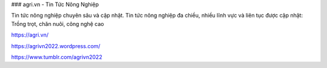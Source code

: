 ### agri.vn - Tin Tức Nông Nghiệp

Tin tức nông nghiệp chuyên sâu và cập nhật. Tin tức nông nghiệp đa chiều, nhiều lĩnh vực và liên tục được cập nhật: Trồng trọt, chăn nuôi, công nghệ cao

https://agri.vn/

https://agrivn2022.wordpress.com/

https://www.tumblr.com/agrivn2022
